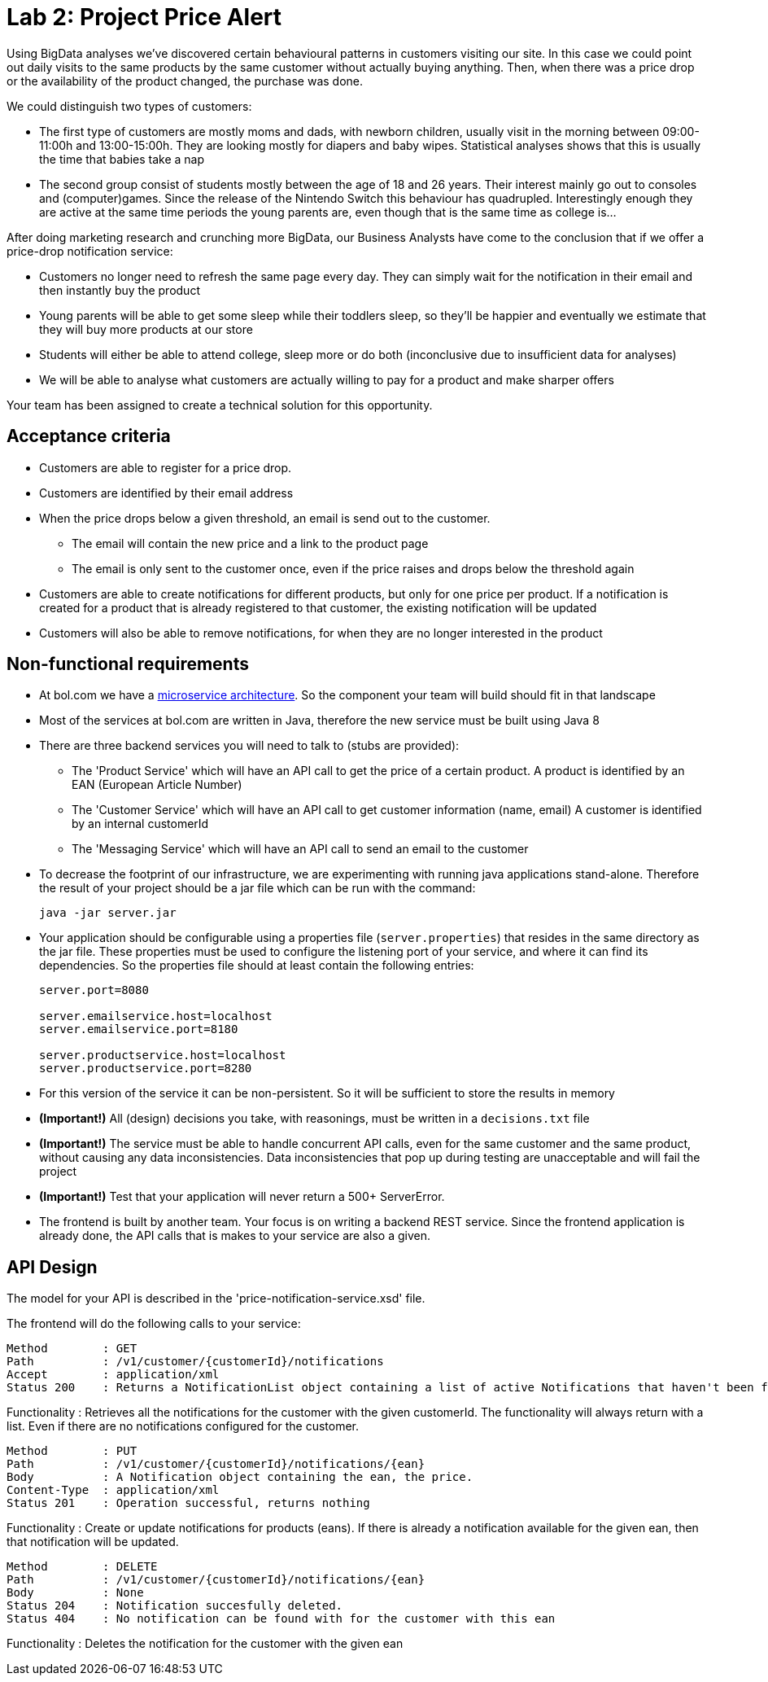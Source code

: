 = Lab 2: Project Price Alert

Using BigData analyses we've discovered certain behavioural patterns in customers visiting our site.
In this case we could point out daily visits to the same products by the same customer without actually buying anything.
Then,
when there was a price drop or the availability of the product changed,
the purchase was done.

We could distinguish two types of customers:

* The first type of customers are mostly moms and dads, with newborn children,
  usually visit in the morning between 09:00-11:00h and 13:00-15:00h.
  They are looking mostly for diapers and baby wipes.
  Statistical analyses shows that this is usually the time that babies take a nap
* The second group consist of students mostly between the age of 18 and 26 years.
  Their interest mainly go out to consoles and (computer)games.
  Since the release of the Nintendo Switch this behaviour has quadrupled.
  Interestingly enough they are active at the same time periods the young parents are,
  even though that is the same time as college is...

After doing marketing research and crunching more BigData,
our Business Analysts have come to the conclusion that if we offer a price-drop notification service:

* Customers no longer need to refresh the same page every day.
  They can simply wait for the notification in their email and then instantly buy the product
* Young parents will be able to get some sleep while their toddlers sleep,
  so they'll be happier and eventually we estimate that they will buy more products at our store
* Students will either be able to attend college,
  sleep more or do both (inconclusive due to insufficient data for analyses)
* We will be able to analyse what customers are actually willing to pay for a product and make sharper offers

Your team has been assigned to create a technical solution for this opportunity.

== Acceptance criteria

* Customers are able to register for a price drop.
* Customers are identified by their email address
* When the price drops below a given threshold,
  an email is send out to the customer.
** The email will contain the new price and a link to the product page
** The email is only sent to the customer once,
   even if the price raises and drops below the threshold again
* Customers are able to create notifications for different products,
  but only for one price per product.
  If a notification is created for a product that is already registered to that customer,
  the existing notification will be updated
* Customers will also be able to remove notifications,
  for when they are no longer interested in the product

== Non-functional requirements

* At bol.com we have a
  https://martinfowler.com/articles/microservices.html[microservice architecture].
  So the component your team will build should fit in that landscape
* Most of the services at bol.com are written in Java,
  therefore the new service must be built using Java 8
* There are three backend services you will need to talk to (stubs are provided):
** The 'Product Service' which will have an API call to get the price of a certain product.
  A product is identified by an EAN (European Article Number)
** The 'Customer Service' which will have an API call to get customer information (name, email)
  A customer is identified by an internal customerId
** The 'Messaging Service' which will have an API call to send an email to the customer
* To decrease the footprint of our infrastructure,
  we are experimenting with running java applications stand-alone.
  Therefore the result of your project should be a jar file which can be run with the command:
+
----
java -jar server.jar
----
* Your application should be configurable using a properties file (`server.properties`)
  that resides in the same directory as the jar file.
  These properties must be used to configure the listening port of your service,
  and where it can find its dependencies.
  So the properties file should at least contain the following entries:
+
----
server.port=8080

server.emailservice.host=localhost
server.emailservice.port=8180

server.productservice.host=localhost
server.productservice.port=8280
----
* For this version of the service it can be non-persistent.
  So it will be sufficient to store the results in memory
* *(Important!)* All (design) decisions you take,
  with reasonings,
  must be written in a `decisions.txt` file
* *(Important!)* The service must be able to handle concurrent API calls,
  even for the same customer and the same product,
  without causing any data inconsistencies.
  Data inconsistencies that pop up during testing are unacceptable and will fail the project
* *(Important!)* Test that your application will never return a 500+ ServerError.
* The frontend is built by another team.
  Your focus is on writing a backend REST service.
  Since the frontend application is already done, the API calls that is makes to your service are also a given.
  
== API Design

The model for your API is described in the 'price-notification-service.xsd' file.

The frontend will do the following calls to your service:
----
Method        : GET
Path          : /v1/customer/{customerId}/notifications
Accept        : application/xml
Status 200    : Returns a NotificationList object containing a list of active Notifications that haven't been fired.  
----
Functionality : Retrieves all the notifications for the customer with the given customerId. 
The functionality will always return with a list. Even if there are no notifications configured for the customer.

----
Method        : PUT
Path          : /v1/customer/{customerId}/notifications/{ean}
Body          : A Notification object containing the ean, the price. 
Content-Type  : application/xml 
Status 201    : Operation successful, returns nothing
----
Functionality : Create or update notifications for products (eans). 
If there is already a notification available for the given ean, then that notification will be updated.

----
Method        : DELETE 
Path          : /v1/customer/{customerId}/notifications/{ean}
Body          : None
Status 204    : Notification succesfully deleted.
Status 404    : No notification can be found with for the customer with this ean
----
Functionality : Deletes the notification for the customer with the given ean

